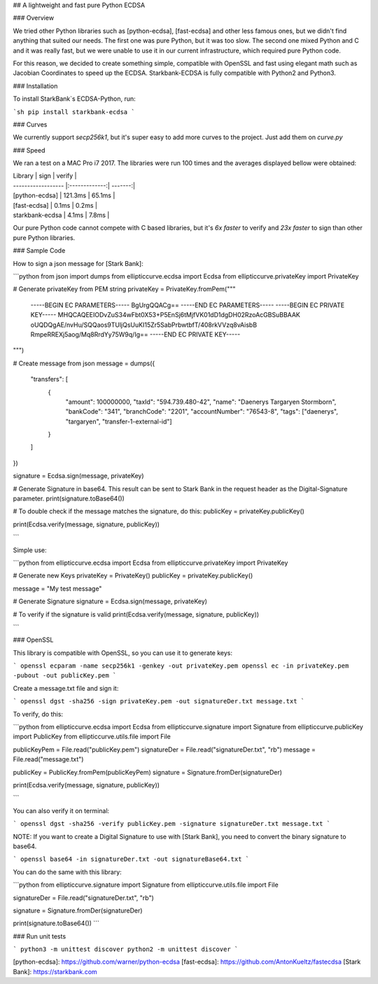 ## A lightweight and fast pure Python ECDSA

### Overview

We tried other Python libraries such as [python-ecdsa], [fast-ecdsa] and other less famous ones, but we didn't find anything that suited our needs. The first one was pure Python, but it was too slow. The second one mixed Python and C and it was really fast, but we were unable to use it in our current infrastructure, which required pure Python code.

For this reason, we decided to create something simple, compatible with OpenSSL and fast using elegant math such as Jacobian Coordinates to speed up the ECDSA. Starkbank-ECDSA is fully compatible with Python2 and Python3.

### Installation

To install StarkBank`s ECDSA-Python, run:

```sh
pip install starkbank-ecdsa
```

### Curves

We currently support `secp256k1`, but it's super easy to add more curves to the project. Just add them on `curve.py`

### Speed

We ran a test on a MAC Pro i7 2017. The libraries were run 100 times and the averages displayed bellow were obtained:

| Library            | sign          | verify  |
| ------------------ |:-------------:| -------:|
| [python-ecdsa]     |   121.3ms     | 65.1ms  |
| [fast-ecdsa]       |     0.1ms     |  0.2ms  |
| starkbank-ecdsa    |     4.1ms     |  7.8ms  |

Our pure Python code cannot compete with C based libraries, but it's `6x faster` to verify and `23x faster` to sign than other pure Python libraries.

### Sample Code

How to sign a json message for [Stark Bank]:

```python
from json import dumps
from ellipticcurve.ecdsa import Ecdsa
from ellipticcurve.privateKey import PrivateKey


# Generate privateKey from PEM string
privateKey = PrivateKey.fromPem("""
    -----BEGIN EC PARAMETERS-----
    BgUrgQQACg==
    -----END EC PARAMETERS-----
    -----BEGIN EC PRIVATE KEY-----
    MHQCAQEEIODvZuS34wFbt0X53+P5EnSj6tMjfVK01dD1dgDH02RzoAcGBSuBBAAK
    oUQDQgAE/nvHu/SQQaos9TUljQsUuKI15Zr5SabPrbwtbfT/408rkVVzq8vAisbB
    RmpeRREXj5aog/Mq8RrdYy75W9q/Ig==
    -----END EC PRIVATE KEY-----
""")

# Create message from json
message = dumps({
    "transfers": [
        {
            "amount": 100000000,
            "taxId": "594.739.480-42",
            "name": "Daenerys Targaryen Stormborn",
            "bankCode": "341",
            "branchCode": "2201",
            "accountNumber": "76543-8",
            "tags": ["daenerys", "targaryen", "transfer-1-external-id"]
        }
    ]
})

signature = Ecdsa.sign(message, privateKey)

# Generate Signature in base64. This result can be sent to Stark Bank in the request header as the Digital-Signature parameter.
print(signature.toBase64())

# To double check if the message matches the signature, do this:
publicKey = privateKey.publicKey()

print(Ecdsa.verify(message, signature, publicKey))

```

Simple use:

```python
from ellipticcurve.ecdsa import Ecdsa
from ellipticcurve.privateKey import PrivateKey


# Generate new Keys
privateKey = PrivateKey()
publicKey = privateKey.publicKey()

message = "My test message"

# Generate Signature
signature = Ecdsa.sign(message, privateKey)

# To verify if the signature is valid
print(Ecdsa.verify(message, signature, publicKey))

```

### OpenSSL

This library is compatible with OpenSSL, so you can use it to generate keys:

```
openssl ecparam -name secp256k1 -genkey -out privateKey.pem
openssl ec -in privateKey.pem -pubout -out publicKey.pem
```

Create a message.txt file and sign it:

```
openssl dgst -sha256 -sign privateKey.pem -out signatureDer.txt message.txt
```

To verify, do this:

```python
from ellipticcurve.ecdsa import Ecdsa
from ellipticcurve.signature import Signature
from ellipticcurve.publicKey import PublicKey
from ellipticcurve.utils.file import File


publicKeyPem = File.read("publicKey.pem")
signatureDer = File.read("signatureDer.txt", "rb")
message = File.read("message.txt")

publicKey = PublicKey.fromPem(publicKeyPem)
signature = Signature.fromDer(signatureDer)

print(Ecdsa.verify(message, signature, publicKey))

```

You can also verify it on terminal:

```
openssl dgst -sha256 -verify publicKey.pem -signature signatureDer.txt message.txt
```

NOTE: If you want to create a Digital Signature to use with [Stark Bank], you need to convert the binary signature to base64.

```
openssl base64 -in signatureDer.txt -out signatureBase64.txt
```

You can do the same with this library:

```python
from ellipticcurve.signature import Signature
from ellipticcurve.utils.file import File


signatureDer = File.read("signatureDer.txt", "rb")

signature = Signature.fromDer(signatureDer)

print(signature.toBase64())
```

### Run unit tests

```
python3 -m unittest discover
python2 -m unittest discover
```


[python-ecdsa]: https://github.com/warner/python-ecdsa
[fast-ecdsa]: https://github.com/AntonKueltz/fastecdsa
[Stark Bank]: https://starkbank.com


